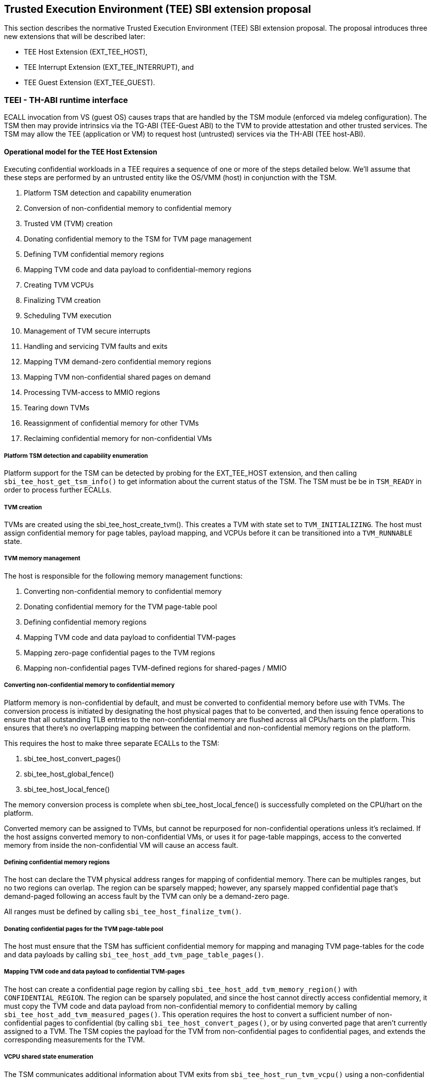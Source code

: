 [[sbi_tee]]
== Trusted Execution Environment (TEE) SBI extension proposal
This section describes the normative Trusted Execution Environment (TEE) SBI extension proposal. 
The proposal introduces three new extensions that will be described later:

* TEE Host Extension (EXT_TEE_HOST), 
* TEE Interrupt Extension (EXT_TEE_INTERRUPT), and 
* TEE Guest Extension (EXT_TEE_GUEST).

=== TEEI - TH-ABI runtime interface 
ECALL invocation from VS (guest OS) causes traps that are handled by the 
TSM module (enforced via mdeleg configuration). The TSM then may provide 
intrinsics via the TG-ABI (TEE-Guest ABI) to the TVM to provide attestation 
and other trusted services. The TSM may allow the TEE (application or VM) 
to request host (untrusted) services via the TH-ABI (TEE host-ABI).

==== Operational model for the TEE Host Extension
Executing confidential workloads in a TEE requires a sequence of one or more of the steps detailed below.
We'll assume that these steps are performed by an untrusted entity like the OS/VMM (host) in conjunction
with the TSM.

. Platform TSM detection and capability enumeration
. Conversion of non-confidential memory to confidential memory
. Trusted VM (TVM) creation
. Donating confidential memory to the TSM for TVM page management
. Defining TVM confidential memory regions
. Mapping TVM code and data payload to confidential-memory regions
. Creating TVM VCPUs
. Finalizing TVM creation
. Scheduling TVM execution
. Management of TVM secure interrupts
. Handling and servicing TVM faults and exits
. Mapping TVM demand-zero confidential memory regions
. Mapping TVM non-confidential shared pages on demand
. Processing TVM-access to MMIO regions
. Tearing down TVMs
. Reassignment of confidential memory for other TVMs
. Reclaiming confidential memory for non-confidential VMs

===== Platform TSM detection and capability enumeration
Platform support for the TSM can be detected by probing for the EXT_TEE_HOST extension, and then
calling `sbi_tee_host_get_tsm_info()` to get information about the current status of the TSM. The
TSM must be be in `TSM_READY` in order to process further ECALLs.

===== TVM creation
TVMs are created using the sbi_tee_host_create_tvm(). This creates a TVM with state set to `TVM_INITIALIZING`.
The host must assign confidential memory for page tables, payload mapping, and VCPUs before it can be
transitioned into a `TVM_RUNNABLE` state.

===== TVM memory management
The host is responsible for the following memory management functions:

. Converting non-confidential memory to confidential memory
. Donating confidential memory for the TVM page-table pool
. Defining confidential memory regions
. Mapping TVM code and data payload to confidential TVM-pages
. Mapping zero-page confidential pages to the TVM regions 
. Mapping non-confidential pages TVM-defined regions for shared-pages / MMIO

===== Converting non-confidential memory to confidential memory
Platform memory is non-confidential by default, and must be converted to confidential memory
before use with TVMs. The conversion process is initiated by designating the host physical
pages that to be converted, and then issuing fence operations to ensure that all outstanding
TLB entries to the non-confidential memory are flushed across all CPUs/harts on the platform. This
ensures that there's no overlapping mapping between the confidential and non-confidential memory
regions on the platform.

This requires the host to make three separate ECALLs to the TSM:

. sbi_tee_host_convert_pages()
. sbi_tee_host_global_fence()
. sbi_tee_host_local_fence()

The memory conversion process is complete when sbi_tee_host_local_fence() is successfully completed
on the CPU/hart on the platform.

Converted memory can be assigned to TVMs, but cannot be repurposed for non-confidential operations
unless it's reclaimed. If the host assigns converted memory to non-confidential VMs, or uses it for
page-table mappings, access to the converted memory from inside the non-confidential VM will cause
an access fault.

===== Defining confidential memory regions
The host can declare the TVM physical address ranges for mapping of confidential memory. There can be multiples ranges,
but no two regions can overlap. The region can be sparsely mapped; however, any sparsely mapped confidential page that's
demand-paged following an access fault by the TVM can only be a demand-zero page.

All ranges must be defined by calling `sbi_tee_host_finalize_tvm()`.

===== Donating confidential pages for the TVM page-table pool
The host must ensure that the TSM has sufficient confidential memory for mapping and managing TVM page-tables
for the code and data payloads by calling `sbi_tee_host_add_tvm_page_table_pages()`.

===== Mapping TVM code and data payload to confidential TVM-pages
The host can create a confidential page region by calling `sbi_tee_host_add_tvm_memory_region()` with `CONFIDENTIAL_REGION`.
The region can be sparsely populated, and since the host cannot directly access  confidential memory, it must copy the TVM
code and data payload from non-confidential memory to confidential memory by calling `sbi_tee_host_add_tvm_measured_pages()`.
This operation requires the host to convert a sufficient number of non-confidential pages to confidential (by calling
`sbi_tee_host_convert_pages()`, or by using converted page that aren't currently assigned to a TVM. The TSM copies the 
payload for the TVM from non-confidential pages to confidential pages, and extends the corresponding measurements for the
TVM.

===== VCPU shared state enumeration
The TSM communicates additional information about TVM exits from `sbi_tee_host_run_tvm_vcpu()` using a non-confidential
shared memory region that's configured on a per-VCPU basis by the host. The host can also use this shared memory
region to control and configure TVM parameters like the initial-entry point (SEPC), initial parameter, etc., and
to respond to TVM exits.

The layout of the shared-memory region can vary by TSM version. The host can determine the size and offset of the
regions enumerated in `vcpu_register_set_id` by calling `sbi_tee_host_get_tvm_vcpu_num_register_sets()` to get the
number of enumerated sets, and then `sbi_tee_host_get_tvm_vcpu_num_register_sets()` to determine the offset.

===== VCPU creation
The host must register CPUs/harts with the TSM before they can be used for TVM execution by calling
`sbi_tee_host_create_tvm_vcpu()`. The host must also configure the the the non-confidential shared memory
that's set-up by the host while creating the VCPU. The shared memory is used both the host and the
TSM for when processing TVM exits from `sbi_tee_run_vcpu()`.

===== TVM execution
Following assignment of memory and VCPU resources, the host can transition the guest into a `TVM_RUNNABLE`
state by calling `sbi_tee_host_finalize_tvm()`. Note that some TEE calls are no longer permissible after this
transition.

The host can use the aforementioned shared-memory to set up TVM execution parameters like the
entrypoint (`ENTRY_PC`) / boot argument (`ENTRY_ARG`), then `sbi_tee_host_finalize_tvm()`, followed by
sbi_tee_host_run_tvm_vcpu()` to begin execution. TVM execution continues until there an event like an
interrupt, or fault that cannot be serviced by the TSM. Some interrupts and exceptions are resumable,
and the host can determine reason specific reason by examining the `scause` field in the `tvm_vcpu_supervisor_csrs`
previously setup by the call to `sbi_tee_host_create_tvm_vcpu()`. The host can then examine the shared-memory region
if needed to determine further course of action. This may involve servicing exits caused by TVM-ECALLs that require
host action(like adding of MMIO and shared-memory regions), TVM page-faults, virtual instructions, etc.

===== Mapping confidential demand-zero pages and non-confidential shared pages
The host can handle TVM page-faults by determining whether it was caused by access to a confidential or
non-confidential region. In the former case, it can call use `sbi_tee_host_add_tvm_zero_pages()` to 
populate the region with a previously converted confidential page. The TSM verifies that the confidential
page isn't currently in use, and zeroes it out before assigning it the TVM. Demand-zero pages have no bearing
on the TVM measurement, and can be added at any point of time.

The host can process non-confidential pages by calling `sbi_tee_host_add_shared_pages()`. Non-confidential
shared memory regions are defined by the TVM using the EXT_TEE_GUEST extension.

===== Handling MMIO faults
TVMs can define MMIO regions using the EXT_TEE_GUEST extension, and a rutime access to such a region causes
a resumable exit from the TVM. The host can examine the exit code and `scause`, update the per-VCPU
shared-memory region as appropriate, and resume TVM execution. This may involve instruction decoding
using the information from the shared-memory region.

===== Handling virtual instructions
The host can handle exits caused by virtual instruction by examining and decoding the contents of the
shared-memory region.

===== Management of secure interrupts
The host can use the Tee Interrupt Extension (EXT_TEE_INTERRUPT) to manage secure TVM interrupts on
platforms with AIA-support. 

===== TVM teardown
The host can teardown a TVM by calling `sbi_tee_host_destroy_tvm()`. This automatically releases all
confidential memory assigned to the TVM, and it can be repurposed for use with other TVMs. However,
reclaiming the memory for use by non-confidential workloads requires an explicit call to
`sbi_tee_host_reclaim_pages()`.

==== Operational model for the TEE Guest Extension
This interface is used by TVMs to communicate with TSM. Presently, this extension only allows guests
to define memory regions for shared-pages and MMIO regions.

===== TVM-defined memory regions
TVMs can determine the physical address location for mapping of non-confidential regions at runtime,
and communicate the decision host about TVM-established shared-pages and MMIO regions by calling
`sbi_tee_guest_add_memory_region()`. This results in an exit to the host, and it can retrieve the
information by checking the exit code from the TVM and examining the shared-memory region for the
TVM VCPU. The expectation is that the host will service a subsequent page-fault that results from
a TVM-access to the non-confidential region.

===== TVM-driven confidential/non-confidential memory conversion
TVMs can choose to yield access to confidential memory at runtime and request shared (non-confidential) memory.
The TVM must communicate it's request to the host to convert confidential to non-confidential and vice-versa 
explicitly via the `sbi_tee_guest_(un)share_memory_region`. This request results in an exit to the TSM which 
enforces the security properties on the mapping and exits to the VMM host to enforce TLB invalidation. 
The expectation is that the host will service these requests and handle subsequent page-faults to allow the TVM 
to access required confidential or non-confidential memory per the TVMs request.

== TEE Host Extension (EID #0x54454548)

=== Listing of common enums
The following enums are referenced by several functions described below.

[source, C]
-------------------
enum tsm_page_type {
    /* 4KiB */
    PAGE_4K = 0,
    /* 2 MiB */
    PAGE_2MB = 1,
    /* 1 GiB */
    PAGE_1GB = 2,
    /* 512 GiB */
    PAGE_512GB = 3,
}
-------------------

[source, C]
-------------------
enum tvm_state {
    /* The TVM has been created, but isn't yet ready to run */
    TVM_INITIALIZING = 0,
    /* The TVM is in a runnable state */
    TVM_RUNNABLE = 1,
};
-------------------

[source, C]
-------------------
enum vcpu_register_set_id {
    /* General purpose registers */
    GPRS = 0,
    /* Supervisor CSRs */
    SUPERVISOR_CSRS = 1,
    /* Hypervisor (HS-level) CSRs */
    HYPERVISOR_CSRS = 2,
};
-------------------

[source, C]
-------------------
/* 
 * General purpose registers for he TVM VCPU.
 * Corresponds to `GPRS` in `vcpu_register_set_id`.
 */
struct tvm_vcpu_supervisor_gprs {
    /*
     * Indexed VCPU GPRs from X0 - X31.
     *
     * The TSM will always read or write the minimum number of registers in this set to
     * complete the requested action, in order to avoid leaking information from the TVM.
     *
     * The TSM will write to these registers upon return from `TvmCpuRun` when:
     * 1) The VCPU takes a store guest page fault in an emulated MMIO region.
     * 2) The VCPU makes an ECALL that is to be forwarded to the host.
     *
     * The TSM will read from these registers when:
     * 1) The VCPU takes a load guest page fault in an emulated MMIO region.
     * 2) The host calls `sbi_tee_host_finalize_tvm()`, latching the entry point argument
     * (stored in 'A1') for the boot VCPU.
     *
     */
    unsigned long gprs[32];
};
-------------------

[source, C]
-------------------
/* 
 * Hypervisor [HS-level] CSRs.
 * Corresponds to `HYPERVISOR_CSRS` in `vcpu_register_set_id`.
 */
struct tvm_vcpu_hypervisor_csrs {
    /*
     *
     * HTVAL value for guest page faults taken by the TVM vCPU. Written by the TSM upon return
     * `sbi_tee_host_run_tvm_vcpu()`.
     *
     */
    unsigned long htval;
    /*
     *
     * HTINST value for guest page faults or virtual instruction exceptions taken by the TVM vCPU.
     *
     * The TSM will only write `htinst` in the following cases:
     *
     * MMIO load page faults. The value written to the register in `gprs` corresponding to the
     * 'rd' register in the instruction will be used to complete the load upon the next call to
     * `sbi_tee_host_run_tvm_vcpu()` for this vCPU.
     *
     * MMIO store page faults. The TSM will write the value to be stored by the vCPU to the
     * register in `gprs` corresponding to the 'rs2' register in the instruction upon return
     * from `sbi_tee_host_run_tvm_vcpu()`.
     *
     */
    unsigned long htinst;
};
-------------------

[source, C]
-------------------
/* 
 * Supervisor-level CSRs.
 * Corresponds to `SUPERVISOR_CSRS` in `vcpu_register_set_id`.
 */
struct tvm_vcpu_supervisor_csrs {
    /*
     * Initial SEPC value (entry point) of a TVM vCPU. Latched for the TVM's boot VCPU when
     * sbi_tee_host_finalize_tvm() is called; ignored for all other VCPUs.
     */
    unsigned long sepc;
    /*
     * SCAUSE value for the trap taken by the TVM vCPU. Written by the TSM upon return from
     * `sbi_tee_host_run_tvm_vcpu()`
     */
    unsigned long scause;
    /*
     * STVAL value for guest page faults or virtual instruction exceptions taken by the TVM VCPU.
     * Written by the TSM upon return from sbi_tee_host_run_tvm_vcpu()
     *
     * Note that guest virtual addresses are not exposed by the TSM, so only the 2 LSBs will
     * ever be non-zero for guest page fault exceptions.
     */
    unsigned long stval;
};
-------------------

[source, C]
-----------------
struct tvm_vcpu_register_set_location {
    /*
     * A value of enum type `vcpu_register_set_id`.
     */
    uint16_t id;
    /*
     * The offset of the register set from the start of the VCPU's shared-memory state area.
     */
    uint16_t offset;
};
-----------------


[#sbi_tee_host_get_tsm_info]
=== Function: TEE Host Get TSM Info (FID #0)
[source, C]
-----
struct sbiret sbi_tee_host_get_tsm_info(unsigned long tsm_info_address,
                                        unsigned long tsm_info_len);
-----
Writes up to `tsm_info_len` bytes of information at the physical memory address
specified by `tsm_info_address`. `tsm_info_len` should be the size of the the
`tsm_info` struct below. The information returned by the call can be used to determine
the current state of the TSM, and configure parameters for other TVM-related calls.

*Returns* the number of bytes written to `tsm_info_address` on success.

[source, C]
------
enum tsm_state {
    /* TSM has not been loaded on this platform. */
    TSM_NOT_LOADED = 0,
    /* TSM has been loaded, but has not yet been initialized. */
    TSM_LOADED = 1,
    /* TSM has been loaded & initialized, and is ready to accept ECALLs.*/
    TSM_READY = 2
};

struct tsm_info {
    /* 
     * The current state of the TSM (see tsm_state enum above). If the state is not TSM_READY,
     * the remaining fields are invalid and will be initialized to 0.
     */
    uint32_t tsm_state;
    /* Version number of the running TSM. */
    uint32_t tsm_version;
    /*
     * The number of 4KiB pages which must be donated to the TSM for storing TVM
     * state in sbi_tee_host_create_tvm_vcpu().
     */
    unsigned long tvm_state_pages;
    /* The maximum number of VCPUs a TVM can support. */
    unsigned long tvm_max_vcpus;
    /*
     * The number of 4kB pages which must be donated to the TSM when
     * creating a new VCPU.
     */
    unsigned long tvm_vcpu_state_pages;
};
------

The possible error codes returned in `sbiret.error` are shown below.

[#table_sbi_tee_host_get_tsm_info_errors]
.TEE Host Get TSM Info
[cols="2,3", width=90%, align="center", options="header"]
|===
| Error code              | Description
| SBI_SUCCESS             | The operation completed successfully.
| SBI_ERR_INVALID_ADDRESS | `tsm_info_address` was invalid.
| SBI_ERR_INVALID_PARAM   | tsm_info_len was insufficient.
| SBI_ERR_FAILED          | The operation failed for unknown reasons.
|===

A list of possible TSM states and the associated semantics appears below (TBD: States for TSM update).

[#table_tsm_states]
.TSM States
[%header,%autowidth]
|===
| TSM State          | Meaning

| TSM_NOT_LOADED     | TSM has not been loaded on this platform.
| TSM_LOADED         | TSM has been loaded, but has not yet been initialized.
| TSM_READY          | TSM has been loaded & initialized, and is ready to accept ECALLs.
|===

[#sbi_tee_host_convert_pages]
=== Function: TEE Host Convert Pages (FID #1)
[source, C]
-----
struct sbiret sbi_tee_host_convert_pages(unsigned long base_page_address,
                                         unsigned long num_pages);

-----

Begins the process of converting `num_pages` of non-confidential memory starting
at `base_page_address` to confidential-memory. On success, pages can be assigned
to TVMs only following subsequent calls to `sbi_tee_host_global_fence()` and
`sbi_tee_host_local_fence()` that complete the conversion process. The implied
page size is 4KiB.

The `base_page_address` must be page-aligned.


The possible error codes returned in `sbiret.error` are shown below.

[#table_sbi_tee_host_convert_pages_errors]
.TEE Host Convert Pages
[cols="2,3", width=90%, align="center", options="header"]
|===
| Error code              | Description
| SBI_SUCCESS             | The operation completed successfully.
| SBI_ERR_INVALID_ADDRESS | `base_page_address` was invalid.
| SBI_ERR_INVALID_PARAM   | `num_pages` was invalid.
| SBI_ERR_FAILED          | The operation failed for unknown reasons.
|===


=== Function: TEE Host Reclaim Pages (FID #2)
[source, C]
-------
struct sbiret sbi_tee_host_reclaim_pages(unsigned long base_page_address,
                                         unsigned long num_pages);

-------
Reclaims `num_pages` of confidential memory starting at `base_page_address`.
The pages must not be currently assigned to an active TVM. The implied page
size is 4KiB.

The possible error codes returned in `sbiret.error` are shown below.

[#table_tee_tsm_reclaim_pages_errors]
.TEE Host Reclaim Pages
[cols="2,3", width=90%, align="center", options="header"]
|===
| Error code              | Description
| SBI_SUCCESS             | The operation completed successfully.
| SBI_ERR_INVALID_ADDRESS | `base_page_address` was invalid.
| SBI_ERR_INVALID_PARAM   | `num_pages` was invalid.
| SBI_ERR_FAILED          | The operation failed for unknown reasons.
|===

[#sbi_tee_host_global_fence]
=== Function: TEE Host Initiate Global Fence (FID #3)
[source, C]
-----
struct sbiret sbi_tee_host_global_fence(void);
-----
Initiates a TLB invalidation sequence for all pages marked for conversion via
calls to `sbi_tee_host_convert_pages()`. The TLB invalidation sequence is completed
when `sbi_tee_host_local_fence()` has been invoked on all other CPUs. An error is
returned if a TLB invalidation sequence is already in progress.

The possible error codes returned in `sbiret.error` are shown below.

[#table_sbi_tee_host_global_fence_errors]
.TEE Host Initiate Fence
[cols="2,3", width=90%, align="center", options="header"]
|===
| Error code              | Description
| SBI_SUCCESS             | The operation completed successfully.
| SBI_ERR_ALREADY_STARTED | A fence operation is already in progress.
| SBI_ERR_FAILED          | The operation failed for unknown reasons.
|===

[#sbi_tee_host_local_fence]
=== Function: TEE Host Local Fence (FID #4)
[source, C]
-----
struct sbiret sbi_tee_host_local_fence(void);
-----
Invalidates TLB entries for all pages pending conversion by an in-progress TLB
invalidation operation on the local CPU.

The possible error codes returned in `sbiret.error` are shown below.

[#table_sbi_tee_host_local_fence_errors]
.TEE Host Local Fence
[cols="2,3", width=90%, align="center", options="header"]
|===
| Error code            | Description
| SBI_SUCCESS           | The operation completed successfully.
| SBI_ERR_FAILED        | The operation failed for unknown reasons.
|===

[#sbi_tee_host_create_tvm]
=== Function: TEE Host Create TVM (FID #5)
[source, C]
-----
struct sbiret sbi_tee_host_create_tvm(unsigned long tvm_create_params_addr,
                                      unsigned long tvm_create_params_len);
-----
Creates a confidential TVM using the specified parameters. The `tvm_create_params_addr`
is the physical address of the buffer containing the `tvm_create_params` structure
described below, and `tvm_create_params_len` is the size of the structure in bytes. 

Callers of this API should first invoke `sbi_tee_host_get_tsm_info()` to obtain information
about the parameters that should be used to populate `tvm_create_params`.

[source, C]
----
struct tvm_create_params {
    /* 
     * The base physical address of the 16KiB confidential memory region
     * that should be used for the TVM's page directory. Must be 16KiB-aligned.
     */
    unsigned long tvm_page_directory_addr;
    /* 
     * The base physical address of the confidential memory region to be used
     * to hold the TVM's state. Must be page-aligned and the number of
     * pages must be at least the value returned in tsm_info.vm_state_pages
     * returned by the call to sbi_tee_host_get_tsm_info().
     */
    unsigned long tvm_state_addr;
    /*
     * The vcpuid for the VCPU that will be designated as the boot VCPU.
     * The host must add create a VCPU with this vcpuid by calling `sbi_tee_host_create_tvm_vcpu`
     * before calling `sbi_tee_host_finalize_tvm().
     */
    unsigned long tvm_boot_vcpuid;
};
----

*Returns* the *`tvm_guest_id`* in sbiret.value on success. The *`tvm_guest_id`* can be used
to uniquely reference the TVM in invocations of the other functions that appear below. On
success, the TVM will be in the "TVM_INITIALIZING" state, until a subsequent call to 
`sbi_tee_host_finalize_tvm()` to transition to it a `TVM_RUNNABLE` state.

The list of possible TVM states appears below.

[#table_sbi_tvm_states]
.TEE TVM States
[cols="2,3", width=90%, align="center", options="header"]
|===
| State              | Description
|===
| TVM_INITIALZING    | The TVM has been created, but isn't yet ready to run.
| TVM_RUNNABLE       | The TVM is in a runnable state, and can be executed by 
                     | calling `sbi_tee_host_run_tvm_vcpu()`.

The possible error codes returned in `sbiret.error` are shown below.

[#table_sbi_tee_host_create_tvm_errors]
.TEE Host Create TVM Errors
[cols="2,3", width=90%, align="center", options="header"]
|===
| Error code              | Description
| SBI_SUCCESS             | The operation completed successfully.
| SBI_ERR_INVALID_ADDRESS | `tvm_create_params_addr` was invalid.
| SBI_ERR_INVALID_PARAM   | `tvm_create_params_len` was invalid.
| SBI_ERR_FAILED          | The operation failed for unknown reasons.
|===

[#sbi_tee_host_finalize_tvm]
=== Function: TEE Host Finalize TVM (FID #6)
[source, C]
------
struct sbiret sbi_tee_host_finalize_tvm(unsigned long tvm_guest_id);
------
Transitions the TVM specified by `tvm_guest_id` from the "TVM_INITIALIZING" state to a "TVM_RUNNABLE"
state. The host must finalize TVM shared-memory execution parameters like the entry point (`ENTRY_PC`)
and boot argument (`ENTRY_ARG`) on the boot VCPU configured by `sbi_tee_host_create_tvm()` before making
this call. 

The possible error codes returned in `sbiret.error` are shown below.

[#table_sbi_tee_host_finalize_tvm_errors]
.TEE Host Finalize TVM Errors
[cols="2,3", width=90%, align="center", options="header"]
|===
| Error code            | Description
| SBI_SUCCESS           | The operation completed successfully.
| SBI_ERR_INVALID_PARAM | `tvm_guest_id` was invalid, or the
                          TVM wasn't in the `TVM_INITIALIZING` state.
| SBI_ERR_FAILED        | The operation failed for unknown reasons.
|===
 
[#sbi_tee_host_destroy_tvm]
=== Function: TEE Host Destroy TVM (FID #7)
[source, C]
-------
struct sbiret sbi_tee_host_destroy_tvm(unsigned long tvm_guest_id);
-------

Destroys a confidential TVM previously created using *`sbi_tee_host_create_tvm()`*.  

Confidential TVM memory is automatically released following successful destruction, and it
can be assigned to other TVMs. Repurposing confidential memory for use by non-confidential
TVMs requires an explicit call to *`sbi_tee_host_reclaim_pages()`* (described below).

The possible error codes returned in `sbiret.error` are shown below.

[#table_sbi_tee_host_destroy_tvm_errors]
.TEE Host Destroy TVM Errors
[cols="2,3", width=90%, align="center", options="header"]
|===
| Error code            | Description
| SBI_SUCCESS           | The operation completed successfully.
| SBI_ERR_INVALID_PARAM | `tvm_guest_id` was invalid.
| SBI_ERR_FAILED        | The operation failed for unknown reasons.
|===

[#sbi_tee_host_add_tvm_memory_region]
=== Function: TEE Host Add TVM Memory Region (FID #8)
[source, C]
-----
struct sbiret sbi_tee_host_add_tvm_memory_region(unsigned long tvm_guest_id,
                                                 unsigned long tvm_gpa_addr,
                                                 unsigned long region_len);
-----
Marks the range of TVM physical address space starting at `tvm_gpa_addr` as reserved
for the mapping of confidential memory. The memory region length is specified by 
`region_len`.

Both `tvm_gpa_addr` and `region_len` must be 4kB-aligned, and the region must not
overlap with a previously defined region. This call must not be made after calling
`sbi_tee_host_finalize_tvm()`.

[source, C]
----
enum tvm_memory_region_type {
    /*
     * Reserved for mapping confidential pages. The region is initially unpopulated, and pages
     * of confidential memory can be inserted by calling `sbi_tee_host_add_tvm_zero_pages()` and
     * `sbi_tee_host_add_tvm_measured_pages().
     */
    CONFIDENTIAL_REGION = 0,
    /*
     * The region is initially unpopulated, and pages of shared memory may be inserted by calling
     * `sbi_tee_host_add_tvm_shared_pages()`. Attempts by a TVM VCPU to access an unpopulated region
     * will cause a `SHARED_PAGE_FAULT` exit from `sbi_tee_host_run_tvm_vcpu()`.
     */
    SHARED_MEMORY_REGION = 1,
    /*
     * The region is unpopulated; attempts by a TVM VCPU to access this region will cause a
     * `MMIO_PAGE_FAULT` exit from `sbi_tee_host_run_tvm_vcpu()`.
     */
    EMULATED_MMIO_REGION = 2,
};
----

The possible error codes returned in `sbiret.error` are shown below.

[#table_sbi_tee_host_add_tvm_memory_region_errors]
.TEE Host Add TVM Memory Region
[cols="2,3", width=90%, align="center", options="header"]
|===
| Error code              | Description
| SBI_SUCCESS             | The operation completed successfully.
| SBI_ERR_INVALID_ADDRESS | `tvm_gpa_addr` was invalid.
| SBI_ERR_INVALID_PARAM   | `tvm_guest_id` or `region_len` were invalid, or the TVM wasn't
                            in the correct state.
| SBI_ERR_FAILED          | The operation failed for unknown reasons.
|===

[#sbi_tee_host_add_tvm_page_table_pages]
=== Function: TEE Host Add TVM Page Table Pages (FID #9)
[source, C]
-----
struct sbiret sbi_tee_host_add_tvm_page_table_pages(unsigned long tvm_guest_id,
                                                    unsigned long base_page_address,
                                                    unsigned long num_pages);
-----
Adds `num_pages` confidential memory starting at `base_page_address` to the
TVM's page-table page-pool. The implied page size is 4KiB.

Page table pages may be added at any time, and a typical usecase is in response to a TVM page fault.

The possible error codes returned in `sbiret.error` are shown below.

[#table_sbi_tee_host_add_tvm_page_table_pages_errors]
.TEE Host Add TVM Page Table Pages
[cols="2,3", width=90%, align="center", options="header"]
|===
| Error code              | Description
| SBI_SUCCESS             | The operation completed successfully.
| SBI_ERR_INVALID_ADDRESS | `base_page_address` was invalid.
| SBI_ERR_OUT_OF_PTPAGES  | The operation could not complete due to insufficient page table pages.
| SBI_ERR_INVALID_PARAM   | `tvm_guest_id` or `num_pages` were invalid,
                             or `tsm_page_type` is invalid.
| SBI_ERR_NOT_SUPPORTED   | The `tsm_page_type` isn't supported by the TSM.
| SBI_ERR_FAILED          | The operation failed for unknown reasons.
|===

[#sbi_tee_host_add_tvm_measured_pages]
=== Function: TEE Host Add TVM Measured Pages (FID #10)
[source, C]
-----
struct sbiret sbi_tee_host_add_tvm_measured_pages(unsigned long tvm_guest_id,
                                                  unsigned long source_address,
                                                  unsigned long dest_address,
                                                  unsigned long tsm_page_type,
                                                  unsigned long num_pages,
                                                  unsigned long tvm_guest_gpa);

-----
Copies num_pages pages from non-confidential memory at `source_address` to confidential
memory at `dest_addr`, then measures and maps the pages at `dest_addr` at the TVM physical
address space at `tvm_guest_gpa. The mapping must lie within a region of confidential memory
created with `sbi_tee_host_add_tvm_memory_region()`. The tsm_page_type parameter must
be a legal value for enum type `tsm_page_type`.

This call must not be made after calling `sbi_tee_host_finalize_tvm()`.

The possible error codes returned in `sbiret.error` are shown below.

[#table_sbi_tee_host_add_tvm_measured_pages_errors]
.TEE Host Add TVM Measured Pages
[cols="2,3", width=90%, align="center", options="header"]
|===
| Error code              | Description
| SBI_SUCCESS             | The operation completed successfully.
| SBI_ERR_INVALID_ADDRESS | `source_address` was invalid, or `dest_address` 
                            wasn't in a confidential memory region.
| SBI_ERR_INVALID_PARAM   | `tvm_guest_id`, `tsm_page_type`, or `num_pages` were invalid,
                            or the TVM wasn't in the the `TVM_INITIALIZING` state.
| SBI_ERR_FAILED          | The operation failed for unknown reasons.
|===

[#sbi_tee_host_add_tvm_zero_pages]
=== Function: TEE Host Add TVM Zero Pages (FID #11)
[source, C]
-----
struct sbiret sbi_tee_host_add_tvm_zero_pages(unsigned long tvm_guest_id,
                                              unsigned long base_page_address,
                                              unsigned long tsm_page_type,
                                              unsigned long num_pages,
                                              unsigned long tvm_base_page_address);
-----
Maps num_pages zero-filled pages of confidential memory starting at `base_page_address`
into the TVM's physical address space starting at `tvm_base_page_address`. 
The `tvm_base_page_address` must lie within a region of confidential memory created with
`sbi_tee_host_add_tvm_memory_region()`. The `tsm_page_type` parameter must be a
legal value for the `tsm_page_type` enum. Zero pages for non-present TVM-specified GPA 
ranges may be added only post TVM finalization, and are typically demand faulted on TVM access.

The possible error codes returned in `sbiret.error` are shown below.

[#table_sbi_tee_host_add_tvm_zero_pages_errors]
.TEE Host Add TVM Zero Pages Errors
[cols="2,3", width=90%, align="center", options="header"]
|===
| Error code              | Description
| SBI_SUCCESS             | The operation completed successfully.
| SBI_ERR_INVALID_ADDRESS | `base_page_address` or `tvm_base_page_address` were invalid.
| SBI_ERR_INVALID_PARAM   | `tvm_guest_id`, `tsm_page_type`, or `num_pages` were invalid.
| SBI_ERR_FAILED          | The operation failed for unknown reasons.
|===

[#sbi_tee_host_add_tvm_shared_pages]
=== Function: TEE Host Add TVM Shared Pages (FID #12)
[source, C]
-----
struct sbiret sbi_tee_host_add_tvm_shared_pages(unsigned long tvm_guest_id,
                                                unsigned long base_page_address,
                                                unsigned long tsm_page_type,
                                                unsigned long num_pages,
                                                unsigned long tvm_base_page_address);
-----
Maps num_pages of non-confidential memory starting at `base_page_address` into the TVM's physical
address space starting at `tvm_base_page_address`. The `tvm_base_page_address` must lie within a
region of non-confidential memory previously defined by the TVM via the guest interface to the TSM.
The `tsm_page_type` parameter must be a legal value
for the `tsm_page_type` enum.

Shared pages can be added only after the TVM begins execution, and calls the TSM to define the 
location of shared-memory regions. They are typically demand faulted on TVM access.

The possible error codes returned in `sbiret.error` are shown below.

[#table_sbi_tee_host_add_tvm_shared_pages_errors]
.TEE TEE Host Add TVM Shared Pages
[cols="2,3", width=90%, align="center", options="header"]
|===
| Error code              | Description
| SBI_SUCCESS             | The operation completed successfully.
| SBI_ERR_INVALID_ADDRESS | `base_page_address` or `tvm_base_page_address` were invalid.
| SBI_ERR_INVALID_PARAM   | `tvm_guest_id`, `tsm_page_type`, or `num_pages` were invalid.
| SBI_ERR_FAILED          | The operation failed for unknown reasons.
|===

[#sbi_tee_host_get_tvm_vcpu_num_register_sets]
=== Function: TEE Host Get TVM VCPU Num Register Sets (FID #13)
[source, C]
-----
struct sbiret sbi_tee_host_get_tvm_vcpu_num_register_sets(unsigned long tvm_guest_id);
-----

*Returns* the number of register sets in the VCPU shared-memory state area for vCPUs of `guest_id`
in sbiret.value on success. The host can use this to the number of enumerate individual register
sets in the vCPU shared-memory state area (also enumerated by the `vcpu_register_set_id` enum).
The offsets for the state can vary across TSM versions, and they can be determined by calling
`sbi_tee_host_get_tvm_vcpu_register_set()`.

Note that the VCPU layout is likely to be common across all TVMs, in which case the host can enumerate
it once. The interface is intended to provide future extensibility to accommodate heterogeneous TVMs
that may choose to "opt-in" or "opt-out" of specific platform extensions.

The possible error codes returned in `sbiret.error` are shown below.

[#table_sbi_tee_host_get_tvm_vcpu_num_register_sets_errors]
.TEE Host Get TVM VCPU Num Register Sets
[cols="2,3", width=90%, align="center", options="header"]
|===
| Error code                    | Description
| SBI_SUCCESS                   | The operation completed successfully.
| SBI_ERR_INVALID_PARAM         | `tvm_guest_id` was invalid.
| SBI_ERR_FAILED                | The operation failed for unknown reasons.
|===

[#sbi_tee_host_get_tvm_vcpu_register_set]
=== Function: TEE Host Get TVM VCPU Register Set (FID #14)
[source, C]
-----
struct sbiret sbi_tee_host_get_tvm_vcpu_register_set(unsigned long tvm_guest_id,
                                                     unsigned long vcpu_register_set_id);
-----

The host can use this this interface to discover the shared-memory offset of the VCPU state correspomding
to the enum values in `vcpu_register_set_id` for `tvm_guest_id`. The `vcpu_register_set_id` parameter must
be a legal value for the `vcpu_register_set_id` enum.

*Returns* a 32-bit value with the same layout as the `tvm_vcpu_register_set_location` structure in sbiret.value
on success.

Note that the VCPU layout is likely to be common across all TVMs, in which case the host can enumerate
it once. The interface is intended to provide future extensibility to accommodate heterogeneous TVMs
that may choose to "opt-in" or "opt-out" of specific platform extensions.

The possible error codes returned in `sbiret.error` are shown below.

[#table_sbi_tee_host_get_tvm_vcpu_register_set_errors]
.TEE Host Get TVM VCPU Register Set
[cols="2,3", width=90%, align="center", options="header"]
|===
| Error code                    | Description
| SBI_SUCCESS                   | The operation completed successfully.
| SBI_ERR_INVALID_PARAM         | `tvm_guest_id` or `vcpu_register_set_id` was invalid.
| SBI_ERR_FAILED                | The operation failed for unknown reasons.
|===

[#sbi_tee_host_create_tvm_vcpu]
=== Function: TEE Host Create TVM VCPU (FID #15)
[source, C]
-----
struct sbiret sbi_tee_host_create_tvm_vcpu(unsigned long tvm_guest_id,
                                           unsigned long tvm_vcpu_id,
                                           unsigned long tvm_state_page_addr,
                                           unsigned long tvm_vcpu_shared_page_addr);
-----
Adds a VCPU with ID `vcpu_id` to the TVM specified by `tvm_guest_id`. `tvm_state_page_addr`
must be page-aligned and point to a confidential memory region used to hold the TVM's vCPU
state, and must be `tsm_info::tvm_state_pages` pages in length.`tvm_vcpu_shared_page_addr` must
be page-aligned and point to a sufficient number of non-confidential pages to hold a structure
with the maximum offset enumerated by `sbi_tee_host_get_tvm_vcpu_register_set`. These pages are 
"pinned" in the non-confidential state (i.e. cannot be converted to confidential) until the TVM
is destroyed.This call must not be made after calling `sbi_tee_host_finalize_tvm()`. The host must
configure a boot VCPU by adding a `tvm_vcpu_id` with a value that specified for `tvm_boot_vcpuid`
in the `tvm_create_params` structure that was used with sbi_tee_tvm_create().

The possible error codes returned in `sbiret.error` are shown below.

[#table_sbi_tee_host_create_tvm_vcpu_errors]
.TEE Host Create TVM VCPU Errors
[cols="2,3", width=90%, align="center", options="header"]
|===
| Error code            | Description
| SBI_SUCCESS           | The operation completed successfully.
| SBI_ERR_INVALID_PARAM | `tvm_guest_id` or `tvm_vcpu_id` were invalid,
                          or the TVM wasn't in `TVM_INITIALIZING` state.
| SBI_ERR_FAILED        | The operation failed for unknown reasons.
|===

[#sbi_tee_host_run_tvm_vcpu]
=== Function: TEE Host Run TVM VCPU (FID #16)
[source, C]
-----
struct sbiret sbi_tee_host_run_tvm_vcpu(unsigned long tvm_guest_id,
                                        unsigned long tvm_vcpu_id);
-----
Runs the VCPU specified by `tvm_vcpu_id` in the TVM specified by `tvm_guest_id`.
The `tvm_guest_id` must be in a "runnable" state (requires a prior call 
to `sbi_tee_host_finalize_tvm()`). The function does not return unless the TVM exits with
a trap that cannot be handled by the TSM.

*Returns* 0 on success in sbiret.value if the TVM exited with a resumable VCPU interrupt or exception,
and non-zero otherwise. In the latter case, attempts to call `sbi_tee_host_run_tvm_vcpu()` with the
same `tvm_vcpu_id` will fail.

The possible error codes returned in `sbiret.error` are shown below.

[#table_sbi_tee_host_run_tvm_vcpu_errors]
.TEE Host Run TVM VCPU Errors
[cols="2,3", width=90%, align="center", options="header"]
|===
| Error code            | Description
| SBI_ERR_SUCCESS       | The TVM exited, and sbiret.value contains 0 if the
                        | interrupt or exception is resumable. The host can
                        | examine `scause` to determine details.
| SBI_ERR_INVALID_PARAM | `tvm_guest_id` or `tvm_vcpu_id` were invalid, or the
                          TVM wasn't in `TVM_RUNNABLE` state.
| SBI_ERR_FAILED        | The operation failed for unknown reasons.
|===

The TSM updates the `scause` field in the `tvm_vcpu_supervisor_csrs` region in the
shared-memory for the VCPU that was previously configured by the host. The host should
use the `scause` field to determine whether the exit was caused by an interrupt or exception,
and then use the additional information to in the shared-memory region to determine further
course of action (if sbiret.value is 0).

The TSM sets the most significant bit in `scause` to indicate that that the exit was caused
by an interrupt, and if this bit is clear, the implication is that the the exit was caused
by an exception. The remaining bits specific information about the interrupt or exception,
and the specific reason can be determined using the enumeration detailed below.

[source, C]
-------
enum tvm_interrupt_exit {
    /* Refer to the privileged spec for details. */
    USER_SOFT = 0,
    SUPERVISOR_SOFT = 1,
    VIRTUAL_SUPERVISOR_SOFT = 2,
    MACHINE_SOFT = 3,
    USER_TIMER = 4,
    SUPERVISOR_TIMER = 5,
    VIRTUAL_SUPERVISOR_TIMER = 6,
    MACHINE_TIMER = 7,
    USER_EXTERNAL = 8,
    SUPERVISOR_EXTERNAL = 9,
    VIRTUAL_SUPERVISOR_EXTERNAL = 10,
    MACHINE_EXTERNAL = 11,
    SUPERVISOR_GUEST_EXTERNAl = 12,
};
-------

[source, C]
-------
enum Exception {
    /* Refer to the privileged spec for details. */
    INSTRUCTION_MISALIGNED = 0,
    INSTRUCTION_FAULT = 1,
    ILLEGAL_INSTRUCTION = 2,
    BREAKPOINT = 3,
    LOAD_MISALIGNED = 4,
    LOAD_FAULT = 5,
    STORE_MISALIGNED = 6,
    STORE_FAULT = 7,
    USER_ENVCALL = 8,
    SUPERVISOR_ENVCALL = 9,
    /*
     * The TVM made an ECALL request directed at the host.
     * The host should examine GPRs A0-A7 in the `tvm_vcpu_supervisor_gprs`
     * area of the VCPU shared-memory region to process the ECALL.
    */
    VIRTUAL_SUPERVISOR_ENV_CALL = 10,
    /* Refer to the privileged spec for details. */
    MACHINE_ENVCALL = 11,
    INSTRUCTION_PAGE_FAULT = 12,
    LOAD_PAGE_FAULT = 13,
    STORE_PAGE_FAULT = 15,
    GUEST_INSTRUCTION_PAGE_FAULT = 20,
    /*
     * The TVM encountered a load fault in a confidential, MMIO, or shared-memory
     * region. The host should determine the fault address by retrieving the
     * `htval` from `tvm_vcpu_hypervisor_csrs` and `stval` from `tvm_vcpu_supervisor_csrs`
     * and combining them as follows: "(htval << 2) | (stval & 0x3)". The fault address
     * can then be used to determine the type of memory region, and making the appropriate
     * call (example: sbi_tee_host_add_tvm_zero_pages() to add a demand-zero confidential
     * page if applicable), and then calling sbi_tee_host_run_tvm_vcpu to resume execution at
     * the following instruction. 
    */
    GUEST_LOAD_PAGE_FAULT = 21,
    /* 
     * The TVM executed an instruction that caused an exit. The host should decode the
     * instruction by examining `stval` from `tvm_vcpu_supervisor_csrs`, and determine
     * the further course of action, and calling then calling sbi_tee_host_run_tvm_vcpu
     * if appropriate to resume execution at the following instruction.
    */
    VIRTUAL_INSTRUCTION = 22,
    /* 
     * The TVM encountered a store fault in a confidential, MMIO, or shared-memory
     * region. The host should determine the fault address by retrieving the
     * `htval` from `tvm_vcpu_hypervisor_csrs` and `stval` from `tvm_vcpu_supervisor_csrs`
     * and combining them as follows: "(htval << 2) | (stval & 0x3)". The fault address
     * can then be used to determine the type of memory region, and making the appropriate
     * call (example: sbi_tee_host_add_tvm_zero_pages() to add a demand-zero confidential
     * page if applicable), and then calling sbi_tee_host_run_tvm_vcpu to resume execution at
     * the following instruction.
     */
    GUEST_STORE_PAGE_FAULT = 23,
};
-------

== TEE Interrupt Extension (EID #0x54414949)
The TEE Interrupt extension supplements the TEE Host extension with hardware-assisted interrupt
virtualization using the RISC-V Advanced Interrupt Architecture (AIA) on platforms which
support it.

[#sbi_tee_interrupt_init_tvm_aia]
=== Function: TEE Interrupt Init TVM AIA (FID #0)
[source, C]
-------
struct sbiret sbi_tee_interrupt_init_tvm_aia(unsigned long tvm_guest_id,
                                             unsigned long tvm_aia_params_addr,
                                             unsigned long tvm_aia_params_len);
-------

Configures AIA virtualization for the TVM identified by `tvm_guest_id` based on the
parameters in the `tvm_aia_params` structure at the non-confidential physical address
at `tvm_aia_params_addr`. The `tvm_aia_params_len` is the byte-length of the `tvm_aia_params` 
structure.

This cannot be called after `sbi_tee_host_finalize_tvm()`.

The format and semantics of the `tvm_aia_params_addr` structure appears below.

[source, C]
-------
struct tvm_aia_params {
    /* 
     * The base address of the virtualized IMSIC in TVM physical address space.
     *
     * IMSIC addresses follow the below pattern:
     *
     * XLEN-1 >=24 12 0 | | | |
     *
     * |xxxxxx|Group Index|xxxxxxxxxxx|Hart Index|Guest Index| 0 |
     *
     * The base address is the address of the IMSIC with group ID, hart ID, and guest ID of 0.
     */
    unsigned long imsic_base_addr;
    /* The number of group index bits in an IMSIC address. */
    uint32_t group_index_bits;
    /* The location of the group index in an IMSIC address. Must be >= 24. */
    uint32_t group_index_shift;
    /* The number of hart index bits in an IMSIC address. */
    uint32_t hart_index_bits;
    /* The number of guest index bits in an IMSIC address. Must be >= log2(guests_per_hart + 1). */
    uint32_t guest_index_bits;
    /*
     * The number of guest interrupt files to be implemented per VCPU. Implementations may reject
     * configurations with guests_per_hart > 0 if nested IMSIC virtualization is not supported.
     */
    uint32_t guests_per_hart;
};
-------

The possible error codes returned in `sbiret.error` are shown below.

[#table_sbi_tee_interrupt_init_tvm_aia_errors]
.TEE Interrupt Init TVM AIA
[cols="2,3", width=90%, align="center", options="header"]
|===
| Error code              | Description
| SBI_SUCCESS             | The operation completed successfully.
| SBI_ERR_INVALID_ADDRESS | `tvm_aia_params_addr` was invalid.
| SBI_ERR_INVALID_PARAM   | `tvm_guest_id` or `tvm_aia_params_addr` were invalid,
                            or the TVM wasn't in the `TVM_INITIALIZING` state.
| SBI_ERR_FAILED          | The operation failed for unknown reasons.
|===

[#sbi_tee_interrupt_set_tvm_aia_cpu_imsic_addr]
=== Function: TEE Interrupt Set TVM AIA CPU IMSIC Addr (FID #1)
[source, C]
-------
struct sbiret sbi_tee_interrupt_set_tvm_aia_cpu_imsic_addr(unsigned long tvm_guest_id,
                                                           unsigned long tvm_vcpu_id,
                                                           unsigned long tvm_vcpu_imsic_gpa);
-------

Sets the guest physical address of the specified VCPU’s virtualized IMSIC to `tvm_vcpu_imsic_gpa`.
The `tvm_vcpu_imsic_gpa` must be valid for the AIA configuration that was set by 
`sbi_tee_interrupt_init_tvm_aia()`. No two VCPUs may share the same `tvm_vcpu_imsic_gpa`.

This can be called only after `sbi_tee_interrupt_init_tvm_aia()` and before `sbi_tee_host_finalize_tvm()`.
All VCPUs in an AIA-enabled TVM must have their IMSIC configuration set prior to calling
`sbi_tee_host_finalize_tvm()`.

The possible error codes returned in `sbiret.error` are shown below.

[#table_sbi_tee_interrupt_set_tvm_aia_cpu_imsic_addr_errors]
.TEE Interrupt Set TVM AIA CPU IMSIC Addr
[cols="2,3", width=90%, align="center", options="header"]
|===
| Error code              | Description
| SBI_SUCCESS             | The operation completed successfully.
| SBI_ERR_INVALID_ADDRESS | `tvm_vcpu_imsic_gpa` was invalid.
| SBI_ERR_INVALID_PARAM   | `tvm_guest_id` or `tvm_vcpu_id` were invalid, or
                            the TVM wasn't in the `TVM_INITIALIZING` state.
| SBI_ERR_FAILED          | The operation failed for unknown reasons.
|===

[#sbi_tee_interrupt_convert_aia_imsic]
=== Function: TEE Interrupt Convert AIA IMSIC (FID #2)
[source, C]
-------
struct sbiret sbi_tee_interrupt_convert_aia_imsic(unsigned long imsic_page_addr);
-------

Starts the process of converting the non-confidential guest interrupt file at
`imsic_page_addr` for use with a TVM. This must be followed by calls to `sbi_tee_host_global_fence()`
and `sbi_tee_host_local_fence()` before the interrupt file can be assigned to a TVM.

The possible error codes returned in `sbiret.error` are shown below.

[#table_sbi_tee_aia_tvm_convert_imsic_errors]
.TEE Interrupt Convert AIA IMSIC
[cols="2,3", width=90%, align="center", options="header"]
|===
| Error code              | Description
| SBI_SUCCESS             | The operation completed successfully.
| SBI_ERR_INVALID_ADDRESS | `imsic_page_addr` was invalid.
| SBI_ERR_FAILED          | The operation failed for unknown reasons.
|===

[#sbi_tee_interrupt_reclaim_tvm_aia_imsic]
=== Function: TEE Interrupt Reclaim TVM AIA IMSIC (FID #3)
[source, C]
-------
struct sbiret sbi_tee_interrupt_reclaim_tvm_aia_imsic(unsigned long imsic_page_addr);
-------

Reclaims the confidential TVM interrupt file at `imsic_page_addr`. The interrupt file
must not currently be assigned to a TVM.

The possible error codes returned in `sbiret.error` are shown below.

[#table_sbi_tee_reclaim_tvm_aia_imsic_errors]
.TEE Interrupt Reclaim TVM AIA IMSIC
[cols="2,3", width=90%, align="center", options="header"]
|===
| Error code              | Description
| SBI_SUCCESS             | The operation completed successfully.
| SBI_ERR_INVALID_ADDRESS | `imsic_page_addr` was invalid.
| SBI_ERR_INVALID_PARAM   | The memory is still assigned to a TVM.
| SBI_ERR_FAILED          | The operation failed for unknown reasons.
|===

== TEE Guest Extension (EID 0x54454547)
The TEE Guest extension supplements the TEE Host extension, and TVMs to communicate with TSM. A typical
usecase for this extension is to relay information to the host. 
TEE-Guest calls cause a trap to the TSM which may exit to the host with 
scause set to ECALL, a6 set to FID, a0-a5 set to ECALL args.

[#sbi_tee_guest_add_memory_region]
=== Function: TEE Guest Add Memory Region (FID #0)
[source, C]
-------
struct sbiret sbi_tee_guest_add_memory_region(unsigned long tvm_memory_region_type,
                                              unsigned long tvm_gpa_addr,
                                              unsigned long region_len);
-------
Marks the range of TVM physical address space starting at `tvm_gpa_addr` as reserved for the mapping of
non-confidential memory. The type of memory is specified by `tvm_memory_region_type` and the length is
specified by by `region_len`. `tvm_memory_region_type` must be of type `SHARED_MEMORY_REGION` or
`EMULATED_MMIO_REGION`.

Both `tvm_gpa_addr` and `region_len` must be 4kB-aligned, and the region must not
overlap with a previously defined region. This call will result in an exit to the
host on success.

[#table_sbi_tee_guest_add_memory_region_errors]
.TEE TEE Guest Add Memory Region
[cols="2,3", width=90%, align="center", options="header"]
|===
| Error code              | Description
| SBI_SUCCESS             | The operation completed successfully.
                          | This implies an exit to the host, and a subsequent resume of execution.
| SBI_ERR_INVALID_ADDRESS | `tvm_gpa_addr` was invalid.
| SBI_ERR_INVALID_PARAM   | `tvm_memory_region_type` or `region_len` were invalid
| SBI_ERR_FAILED          | The operation failed for unknown reasons.
|===

[#sbi_tee_guest_share_memory_region]
=== Function: TEE Guest Share Memory Region (FID #1)
[source, C]
-------
struct sbiret sbi_tee_guest_share_memory_region(unsigned long tvm_gpa_addr,
                                                unsigned long region_len);
-------
Initiates the conversion of TVM physical address space starting at `tvm_gpa_addr` from confidential to non-confidential/shared memory. 
The requested range must lie within an existing region of confidential address space, and may or may not be populated. 
If the region of address space is populated, the TSM invalidates the pages and marks the region as pending conversion to shared. 
The host must complete a TVM TLB invalidation sequence, initiated by tee_host_tvm_initiate_fence(), in order to complete the conversion. 
The calling TVM vCPU is considered blocked until the conversion is completed; attempts to run it with tee_host_tvm_run() will fail. 
Any guest page faults taken by other TVM vCPUs in this region prior to completion of the conversion are considered fatal. The host may 
not insert any pages in the region prior to completion of the conversion. Upon completion, the host may reclaim the confidential pages 
that were previously mapped in the region using tee_host_tsm_reclaim_pages() and may insert shared pages into the region using tee_host_tvm_add_shared_pages().
If the range of address space is completely unpopulated, the region is immediately converted to shared and the host may insert shared pages.

Both `tvm_gpa_addr` and `region_len` must be 4kB-aligned. 

[#table_sbi_tee_guest_share_memory_region_errors]
.TEE Guest Share Memory Region
[cols="2,3", width=90%, align="center", options="header"]
|===
| Error code              | Description
| SBI_SUCCESS             | The operation completed successfully.
                          | This implies an exit to the host, and a subsequent resume of execution.
| SBI_ERR_INVALID_ADDRESS | `tvm_gpa_addr` was invalid.
| SBI_ERR_INVALID_PARAM   | `region_len` was invalid, or the entire range does not map to a `CONFIDENTIAL_REGION`
| SBI_ERR_FAILED          | The operation failed for unknown reasons.
|===

[#sbi_tee_guest_unshare_memory_region]
=== Function: TEE Guest Unshare Memory Region (FID #2)
[source, C]
-------
struct sbiret sbi_tee_guest_unshare_memory_region(unsigned long tvm_gpa_addr,
                                                  unsigned long region_len);
-------
Initiates the conversion of TVM physical address space starting at `tvm_gpa_addr` from shared to confidential. 
The requested range must lie within an existing region of non-confidential address space, and may or may not be populated. 
If the region of address space is populated, the TSM invalidates the pages and marks the region as pending conversion to confidential. 
The host must complete a TVM TLB invalidation sequence, initiated by tee_host_tvm_initiate_fence(), in order to complete the conversion. 
The calling TVM vCPU is considered blocked until the conversion is completed; attempts to run it with tee_host_tvm_run() will fail. 
Any guest page faults taken by other TVM vCPUs in this region prior to completion of the conversion are considered fatal. The host may 
not insert any pages in the region prior to completion of the conversion. Upon completion, the host may (if required) convert host memory pages 
using tee_host_convert_pages() and may insert un-assigned confidential pages into the region using sbi_tee_host_add_tvm_zero_pages().
If the range of address space is unpopulated, the host may insert zero pages on faults during TVM access.

Both `tvm_gpa_addr` and `region_len` must be 4kB-aligned.

[#table_sbi_tee_guest_unshare_memory_region_errors]
.TEE Guest Share Memory Region
[cols="2,3", width=90%, align="center", options="header"]
|===
| Error code              | Description
| SBI_SUCCESS             | The operation completed successfully.
                          | This implies an exit to the host, and a subsequent resume of execution.
| SBI_ERR_INVALID_ADDRESS | `tvm_gpa_addr` was invalid.
| SBI_ERR_INVALID_PARAM   | `region_len` was invalid, or the entire range doesn't
                            span a `SHARED_MEMORY_REGION`
| SBI_ERR_FAILED          | The operation failed for unknown reasons.
|===



== Summary Listing of TEEI

=== Summary of TEEI - TH-ABI

|===
| *Summary of TSM load and initialization operations* | 

| <<sbi_tee_host_get_tsm_info, sbi_tee_host_get_tsm_info>> | Used by the OS/VMM to 
discover if a TSM is loaded and initialized else returns an error. If a TSM 
is loaded and initialized, this operation is used to enumerate TSM 
information such as: TEE-capable memory regions, Size of static memory to 
allocate per TVM, Size of memory to allocate per TVM Virtual Hart and so on. 

| sbi_tee_host_tsm_load                              | Used by the OS/VMM to load 
a TSM binary image into TSM-memory region. Pages used for TSM will be 
declared as part of this function to load the TSM. Loading and updates 
to the TSM should be done via the TSM-driver. This interface is TBD. 

| sbi_tee_host_tsm_init_global                    | Perform a global state 
initialization of the TSM after a load or update. This operation and the 
following should succeed before the TSM is considered ready to service 
other TVM operations. This interface is TBD.

| sbi_tee_host_tsm_init_local                        | Perform a local 
(per-hart) initialization of TSM after the global init has been 
performed.This operation and the above should succeed before the TSM is 
considered ready to service other TVM operations. This interface is TBD.                                                                  

| sbi_tee_host_tsm_update                         | Update TSM binary and/or 
configuration. Ideally this operation should be performed without shutting 
down the TVMs, however all TVMs have to be paused before an update can be 
issued. The TSM update process description is TBD.                                                                         

| sbi_tee_host_tsm_shutdown                          | Shuts down the TSM. All 
TVMs must be shutdown and all TVM memory must be reclaimed before this 
operation can succeed. This interface is TBD.                   

| *Summary of TVM global operations*  |

| <<sbi_tee_host_create_tvm, sbi_tee_host_create_tvm>> | TVM creation (static) 
process where a set of TEE pages are assigned for a TVM to hold a TVM’s 
global state. This routine also configures the global configuration that 
applies to the TVM and affects all TVM hart settings. For example, features 
enabled for this TVM, perfmon enabled, debug enabled 
etc.                                                                         

| <<sbi_tee_host_destroy_tvm, sbi_tee_host_destroy_tvm>> | TVM shutdown verifies VMM 
has stopped all virtual hart execution for the TVM. The TVM virtual hart 
may not be entered after this point. The VMM may start reclaiming TVM 
memory after this 
point.                                                                       
  
| *Summary of TVM Global memory management operations* |

| <<sbi_tee_host_convert_pages, sbi_tee_host_convert_pages>> | Begins the process 
of converting memory 
to be used as confidential memory. The region consists of one or more contiguous 
4KB memory naturally aligned regions.

| <<sbi_tee_host_global_fence, sbi_tee_host_global_fence>> | This operation 
initiates TLB version tracking of pages in the region being converted to confidential. 
The TSM enforces that the VMM performs invalidation of all harts (via IPIs and 
subsequent sbi_tee_host_local_fence) to remove any cached mappings to the memory 
regions that were previously selected for conversion via the sbi_tee_host_convert_pages. 

| <<sbi_tee_host_local_fence, sbi_tee_host_local_fence>> |  This operation 
completes the TLB version tracking of pages in the region being connverted to 
confidential. The TSM tracks that all available physical harts have executed 
this operation before it considers the TLB version updated. The last local fence 
completes the conversion of a memory region from non-confidential to confidential 
for a set of TVM pages.

| <<sbi_tee_host_reclaim_pages, sbi_tee_host_reclaim_pages>> | VMM may unassign 
memory for TVMs by destroying them. All confidential-unassigned memory may be 
reclaimed back as non-confidential using this interface.

| *Summary of TVM memory management operations* |

| <<sbi_tee_guest_unshare_memory_region, sbi_tee_guest_unshare_memory_region>> | Convert 
a memory region from non-confidential to confidential for a set of TVM pages. 
This operation initiates TSM tracking of these pages and also changes the encryption 
properties of these pages. These pages can then be selected by the VMM to 
allocate for TVM control structure pages, second stage page table pages, 
and TVM pages.

| <<sbi_tee_host_add_tvm_page_table_pages, sbi_tee_host_add_tvm_page_table_pages>> | Add 
one or more page mappings to the second stage translation structure for a TVM. 
The pages to be used for the second stage page table structures must have been converted 
(and tracked) by the TSM as TEE pages; otherwise this operation will not succeed.                                                                     

| <<sbi_tee_host_add_tvm_measured_pages, sbi_tee_host_add_tvm_measured_pages>> | Add 
a page for an existing mapping for a TVM page - this add_pre must be performed before 
finalization of the TVM measurement via sbi_tee_host_finalize_tvm. For this 
operation, the VMM must provide the page contents that get copied into 
confidential memory pages for the TVM (and get tracked, encrypted etc). The 
contents of these pages are also measured via the sbi_tee_host_add_tvm_measured_pages, 
including the GPA at which the page is mapped. After the TVM msmt is 
finalized via sbi_tee_host_finalize_tvm, no more pre-add pages are allowed by 
the TSM for that TVM.

| <<sbi_tee_host_add_tvm_zero_pages, sbi_tee_host_add_tvm_zero_pages>> | Add a 
zero page for an existing mapping for a TVM page (post initialization). 
This operation adds a zero page into a mapping and keeps the mapping as 
pending (i.e. access from the TVM will fault until the TVM accepts that GPA.

| sbi_tee_guest_global_fence               | Invalidates a set of page 
mappings for an existing mapping for a TVM page. This operation prevents 
new TLB mappings from being created for a particular TVM page mapping. Note 
that stale TLB mappings may exist and those are invalidated by the TSM. The 
TSM enforces that mappings are invalid and flushed by the VMM before allowing any page 
relocation and/or page fragmentation operations.

| sbi_tee_guest_local_fence                | Issue a TVM TLB 
invalidation (for the relevant harts) after a set of changes to the TVM 
mappings for confidential pages. The TSM enforces a hfence.gvma for the 
affected TVM vmid/asid to enforce stale tlb mappings are flushed. For 
implementations using memory tracking, this operation should also 
invalidate additional caching structures for page meta-data.

| sbi_tee_guest_page_relocate                     | Relocate a page for an 
existing mapping for a TVM page. This operation allows the VMM to reassign 
a new SPA for an existing TVM page mapping. The page mapping must be 
invalid and fenced before the page mapping can be 
relocated. This interface specification is TBD.

| sbi_tee_guest_page_promote                      | Promote a set of small 
page mappings (existing mappings) for a set of TVM pages to a large page 
mapping. The affected mappings must be invalidated before the promote operation 
can succeed. The VMM may reclaim the freed second stage page table page if 
the operation succeeds. This interface specification is TBD. 

| sbi_tee_guest_page_demote                    | Demote a large page 
mapping for an existing mapping to a set of TVM pages and corresponding 
small page mappings. The affected mapping must be invalidated before the 
operation can succeed. The VMM must provide a free TEE-capable page to the 
TSM to use as a new second stage page table in the fragmented mapping.
This interface specification is TBD.

| *Summary of TVM virtual hart management operations* |

| <<sbi_tee_host_create_tvm_vcpu, sbi_tee_host_create_tvm_vcpu>> | This operation 
allows the VMM to assign TEE pages for a virtual hart context structure (VHCS) for a 
specific TVM. This routine also initializes the hart-specific fields of 
this structure.Note that a virtual hart context structure may consist of 
more than 1 4KB page. The number of pages are enumerated via the tsm_info call.

| *Summary of TVM measurement operations*  |

| <<sbi_tee_host_add_tvm_measured_pages, sbi_tee_host_add_tvm_measured_pages>> | This 
operation is used to extend the static measurement for a TVM for added page contents.The 
operation performs a SHA384 hash extend to the measurement register managed 
by the TSM on a 256 byte block of the page. The page must be added to a 
valid GPA mapping via the add_pre_init operation. The GPA of the page 
mapped is part of the measurement operation.The measurement process is a 
state machine that must be faithfully reproduced by the VMM otherwise the 
attestation evidence verification by the relying party will fail and the 
TVM will not be considered trustworthy. 

| <<sbi_tee_host_finalize_tvm, sbi_tee_host_finalize_tvm>> | This operation enables a 
VMM to finalize the measurement of a TVM (static). The TSM enforces that a 
TVM virtual harts cannot be entered unless the TVM measurement is committed 
via this operation.

| *TVM runtime operations* |

| <<sbi_tee_run_vcpu, sbi_tee_run_vcpu>> | Enter or resume a TVM 
virtual hart (on any physical hart). A resume operation is performed via a 
flag passed to this operation. This operation activates a virtual-hart on a 
physical hart, and may be performed only on a TVM virtual hart structure 
that is assigned to the TVM and one that is not already active. The TSM 
verifies if the operation is performed in the right state for that 
virtual hart.

| *TSM runtime operations* |

| <<sbi_tee_tsm_teeret, sbi_tee_tsm_teeret>> | This operation is used by 
a TSM to return control to the OS/VMM via the TSM-driver TEERET flow.This 
operation may be used by the TSM in various scenarios - in response to a 
sbi_tee_guest_* operation for requests to the VMM, or due to an S-mode 
interrupt that the TSM must report to the OS/VMM. It is also used to 
communicate faults in the second stage page table for a TVM etc.

|===

=== Summary of TEEI - TG-ABI

|===
| sbi_tee_guest_drtm_extend   | This intrinsic is used by a TVM component 
to act as a dynamic root of trust of measurement (DRTM) for the TVM to 
extend runtime measurements. These measurements are managed by the TSM in 
the TVM global structure (To be specified TBD). These measurements are used 
in the TcbEvidenceInfo when the TVM attestation certificate is generated 
via sbi_tee_guest_get_evidence. This interface specification is TBD.                                                 

| sbi_tee_guest_get_evidence      | This intrinsic is used by a TVM to get 
attestation evidence to report to a (remote) relying party.It is supported 
by the TSM to provide HW-key-signed measurements of the TVM and the TSM. 
The attestation key used to sign the evidence is provisioned into the TVM 
by the TSM. The TSM certificate is provisioned by the FW TCB (TSM-driver 
and HW RoT). This interface specification is TBD.                                                                   

| <<sbi_tee_guest_share_memory_region, sbi_tee_guest_share_memory_region>> | This 
intrinsic is used by the TVM to request the conversion of the specified GPA to 
non-confidential (from confidential).The GPA must be mapped to the TVM in a 
present state, and must be scrubbed by the TVM before it is yielded. The TSM 
enforces that the page is not-present in the second stage page table and not 
tracked as a TEE page. The VMM owns the process of reclaiming the page.

| sbi_tee_guest_host_invoke          | This intrinsic is supported by the TSM to 
provide the TVM the ability to request host services e.g. para-virt IO.The 
TVM indicates to the TSM during this operation which x/v/f registers should 
be passed to the OS/VMM without clearing. The specification of this interface is TBD.

| sbi_tee_guest_enable_debug      | This intrinsic is supported by the TSM to 
enable the TVM to request for debugging to be enabled for the TVM (TSM 
invokes TSM-driver to enable debugging if the TVM was created with debug 
opt-in; TSM enforces state save and restore of debug state for TVM hart). 
The specification of this interface is TBD.

| sbi_tee_guest_enable_perfmon   | This intrinsic is supported by the TSM to 
enable the TVM to request performance monitoring (where the TSM enforces 
state save and restore of the performance monitoring inhibit and trigger 
controls). The specification of this interface is TBD.

|===

